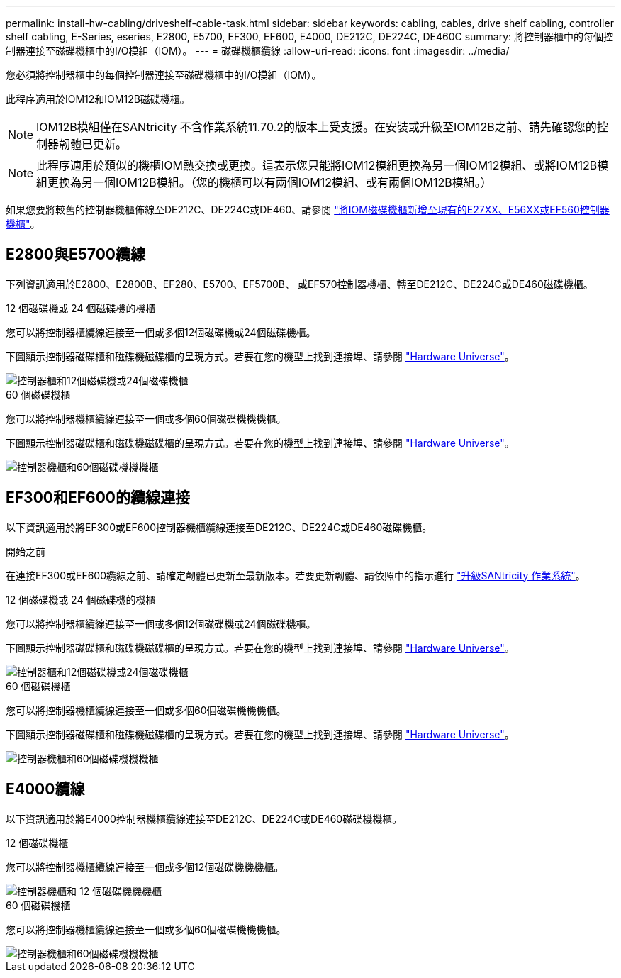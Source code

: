 ---
permalink: install-hw-cabling/driveshelf-cable-task.html 
sidebar: sidebar 
keywords: cabling, cables, drive shelf cabling, controller shelf cabling, E-Series, eseries, E2800, E5700, EF300, EF600, E4000, DE212C, DE224C, DE460C 
summary: 將控制器櫃中的每個控制器連接至磁碟機櫃中的I/O模組（IOM）。 
---
= 磁碟機櫃纜線
:allow-uri-read: 
:icons: font
:imagesdir: ../media/


[role="lead"]
您必須將控制器櫃中的每個控制器連接至磁碟機櫃中的I/O模組（IOM）。

此程序適用於IOM12和IOM12B磁碟機櫃。


NOTE: IOM12B模組僅在SANtricity 不含作業系統11.70.2的版本上受支援。在安裝或升級至IOM12B之前、請先確認您的控制器韌體已更新。


NOTE: 此程序適用於類似的機櫃IOM熱交換或更換。這表示您只能將IOM12模組更換為另一個IOM12模組、或將IOM12B模組更換為另一個IOM12B模組。（您的機櫃可以有兩個IOM12模組、或有兩個IOM12B模組。）

如果您要將較舊的控制器機櫃佈線至DE212C、DE224C或DE460、請參閱 https://mysupport.netapp.com/ecm/ecm_download_file/ECMLP2859057["將IOM磁碟機櫃新增至現有的E27XX、E56XX或EF560控制器機櫃"^]。



== E2800與E5700纜線

下列資訊適用於E2800、E2800B、EF280、E5700、EF5700B、 或EF570控制器機櫃、轉至DE212C、DE224C或DE460磁碟機櫃。

[role="tabbed-block"]
====
.12 個磁碟機或 24 個磁碟機的機櫃
--
您可以將控制器櫃纜線連接至一個或多個12個磁碟機或24個磁碟機櫃。

下圖顯示控制器磁碟櫃和磁碟機磁碟櫃的呈現方式。若要在您的機型上找到連接埠、請參閱 https://hwu.netapp.com/Controller/Index?platformTypeId=2357027["Hardware Universe"^]。

image::../media/12_24_cabling.png[控制器櫃和12個磁碟機或24個磁碟機櫃]

--
.60 個磁碟機櫃
--
您可以將控制器機櫃纜線連接至一個或多個60個磁碟機機機櫃。

下圖顯示控制器磁碟櫃和磁碟機磁碟櫃的呈現方式。若要在您的機型上找到連接埠、請參閱 https://hwu.netapp.com/Controller/Index?platformTypeId=2357027["Hardware Universe"^]。

image::../media/60_cabling.png[控制器機櫃和60個磁碟機機機櫃]

--
====


== EF300和EF600的纜線連接

以下資訊適用於將EF300或EF600控制器機櫃纜線連接至DE212C、DE224C或DE460磁碟機櫃。

.開始之前
在連接EF300或EF600纜線之前、請確定韌體已更新至最新版本。若要更新韌體、請依照中的指示進行 link:../upgrade-santricity/index.html["升級SANtricity 作業系統"^]。

[role="tabbed-block"]
====
.12 個磁碟機或 24 個磁碟機的機櫃
--
您可以將控制器櫃纜線連接至一個或多個12個磁碟機或24個磁碟機櫃。

下圖顯示控制器磁碟櫃和磁碟機磁碟櫃的呈現方式。若要在您的機型上找到連接埠、請參閱 https://hwu.netapp.com/Controller/Index?platformTypeId=2357027["Hardware Universe"^]。

image::../media/ef_to_de224c_four_shelves.png[控制器櫃和12個磁碟機或24個磁碟機櫃]

--
.60 個磁碟機櫃
--
您可以將控制器機櫃纜線連接至一個或多個60個磁碟機機機櫃。

下圖顯示控制器磁碟櫃和磁碟機磁碟櫃的呈現方式。若要在您的機型上找到連接埠、請參閱 https://hwu.netapp.com/Controller/Index?platformTypeId=2357027["Hardware Universe"^]。

image::../media/ef_to_de460c.png[控制器機櫃和60個磁碟機機機櫃]

--
====


== E4000纜線

以下資訊適用於將E4000控制器機櫃纜線連接至DE212C、DE224C或DE460磁碟機機櫃。

[role="tabbed-block"]
====
.12 個磁碟機櫃
--
您可以將控制器機櫃纜線連接至一個或多個12個磁碟機機機櫃。

image::../media/e4012_cabling.png[控制器機櫃和 12 個磁碟機機機櫃]

--
.60 個磁碟機櫃
--
您可以將控制器機櫃纜線連接至一個或多個60個磁碟機機機櫃。

image::../media/e4060_cabling.png[控制器機櫃和60個磁碟機機機櫃]

--
====